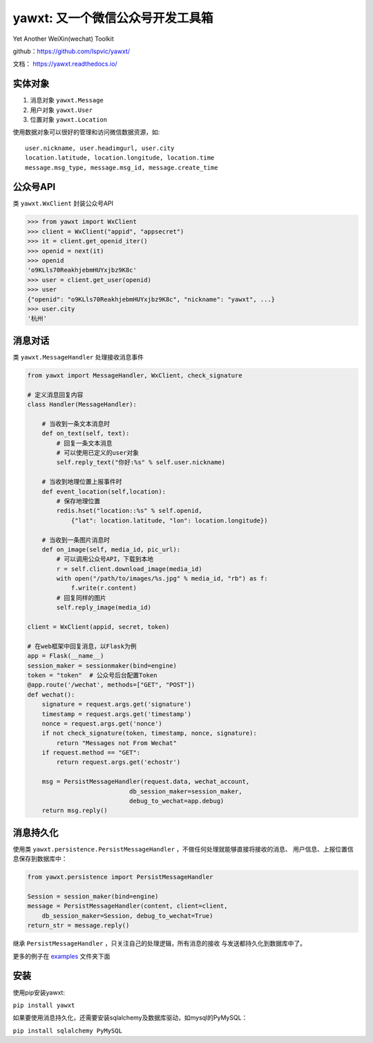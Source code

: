 yawxt: 又一个微信公众号开发工具箱
=================================

|build-status| |pypi-status| |pypi-pyversions| |docs|

Yet Another WeiXin(wechat) Toolkit

github：https://github.com/lspvic/yawxt/

文档： https://yawxt.readthedocs.io/

实体对象
--------
#. 消息对象 ``yawxt.Message``
#. 用户对象 ``yawxt.User``
#. 位置对象 ``yawxt.Location``

使用数据对象可以很好的管理和访问微信数据资源，如::

    user.nickname, user.headimgurl, user.city
    location.latitude, location.longitude, location.time
    message.msg_type, message.msg_id, message.create_time

公众号API
---------
类 ``yawxt.WxClient`` 封装公众号API

.. code-block:: python

    >>> from yawxt import WxClient
    >>> client = WxClient("appid", "appsecret")
    >>> it = client.get_openid_iter()
    >>> openid = next(it)
    >>> openid
    'o9KLls70ReakhjebmHUYxjbz9K8c'
    >>> user = client.get_user(openid)
    >>> user
    {"openid": "o9KLls70ReakhjebmHUYxjbz9K8c", "nickname": "yawxt", ...}
    >>> user.city
    '杭州'


消息对话
--------
类 ``yawxt.MessageHandler`` 处理接收消息事件

.. code-block:: python

    from yawxt import MessageHandler, WxClient, check_signature

    # 定义消息回复内容
    class Handler(MessageHandler):

        # 当收到一条文本消息时
        def on_text(self, text):
            # 回复一条文本消息
            # 可以使用已定义的user对象
            self.reply_text("你好:%s" % self.user.nickname)

        # 当收到地理位置上报事件时
        def event_location(self,location):
            # 保存地理位置
            redis.hset("location::%s" % self.openid, 
                {"lat": location.latitude, "lon": location.longitude})

        # 当收到一条图片消息时
        def on_image(self, media_id, pic_url):        
            # 可以调用公众号API，下载到本地
            r = self.client.download_image(media_id)
            with open("/path/to/images/%s.jpg" % media_id, "rb") as f:
                f.write(r.content)
            # 回复同样的图片
            self.reply_image(media_id)            

    client = WxClient(appid, secret, token)

    # 在web框架中回复消息，以Flask为例
    app = Flask(__name__)
    session_maker = sessionmaker(bind=engine)
    token = "token"  # 公众号后台配置Token
    @app.route('/wechat', methods=["GET", "POST"])
    def wechat():
        signature = request.args.get('signature')
        timestamp = request.args.get('timestamp')
        nonce = request.args.get('nonce')
        if not check_signature(token, timestamp, nonce, signature):
            return "Messages not From Wechat"
        if request.method == "GET":
            return request.args.get('echostr')

        msg = PersistMessageHandler(request.data, wechat_account,
                                db_session_maker=session_maker,
                                debug_to_wechat=app.debug)
        return msg.reply()

消息持久化
------------

使用类 ``yawxt.persistence.PersistMessageHandler`` ，不做任何处理就能够直接将接收的消息、
用户信息、上报位置信息保存到数据库中：

.. code-block:: python

    from yawxt.persistence import PersistMessageHandler

    Session = session_maker(bind=engine)
    message = PersistMessageHandler(content, client=client, 
        db_session_maker=Session, debug_to_wechat=True)
    return_str = message.reply()

继承 ``PersistMessageHandler`` ，只关注自己的处理逻辑，所有消息的接收
与发送都持久化到数据库中了。

更多的例子在 `examples <https://github.com/lspvic/yawxt/tree/master/examples>`_ 文件夹下面

安装
----
使用pip安装yawxt:

``pip install yawxt``

如果要使用消息持久化，还需要安装sqlalchemy及数据库驱动，如mysql的PyMySQL：

``pip install sqlalchemy PyMySQL``

.. |build-status| image:: https://img.shields.io/travis/lspvic/yawxt.svg
    :target: https://travis-ci.org/lspvic/yawxt

.. |pypi-status| image:: https://img.shields.io/pypi/v/yawxt.svg
    :target: https://pypi.python.org/pypi/yawxt

.. |pypi-pyversions| image:: https://img.shields.io/pypi/pyversions/yawxt.svg
    :target: https://pypi.python.org/pypi/yawxt

.. |docs| image:: https://readthedocs.org/projects/yawxt/badge/?version=latest
   :alt: Documentation Status
   :target: https://readthedocs.org/projects/yawxt/


